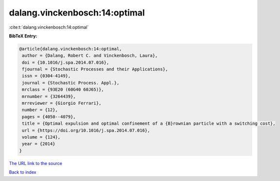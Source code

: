 dalang.vinckenbosch:14:optimal
==============================

:cite:t:`dalang.vinckenbosch:14:optimal`

**BibTeX Entry:**

.. code-block:: bibtex

   @article{dalang.vinckenbosch:14:optimal,
    author = {Dalang, Robert C. and Vinckenbosch, Laura},
    doi = {10.1016/j.spa.2014.07.016},
    fjournal = {Stochastic Processes and their Applications},
    issn = {0304-4149},
    journal = {Stochastic Process. Appl.},
    mrclass = {93E20 (60G40 60J65)},
    mrnumber = {3264439},
    mrreviewer = {Giorgio Ferrari},
    number = {12},
    pages = {4050--4079},
    title = {Optimal expulsion and optimal confinement of a {B}rownian particle with a switching cost},
    url = {https://doi.org/10.1016/j.spa.2014.07.016},
    volume = {124},
    year = {2014}
   }
`The URL link to the source <ttps://doi.org/10.1016/j.spa.2014.07.016}>`_


`Back to index <../By-Cite-Keys.html>`_

